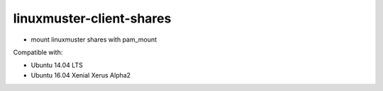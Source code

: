 linuxmuster-client-shares
-------------------------

* mount linuxmuster shares with pam_mount

Compatible with:

* Ubuntu 14.04 LTS
* Ubuntu 16.04 Xenial Xerus Alpha2
